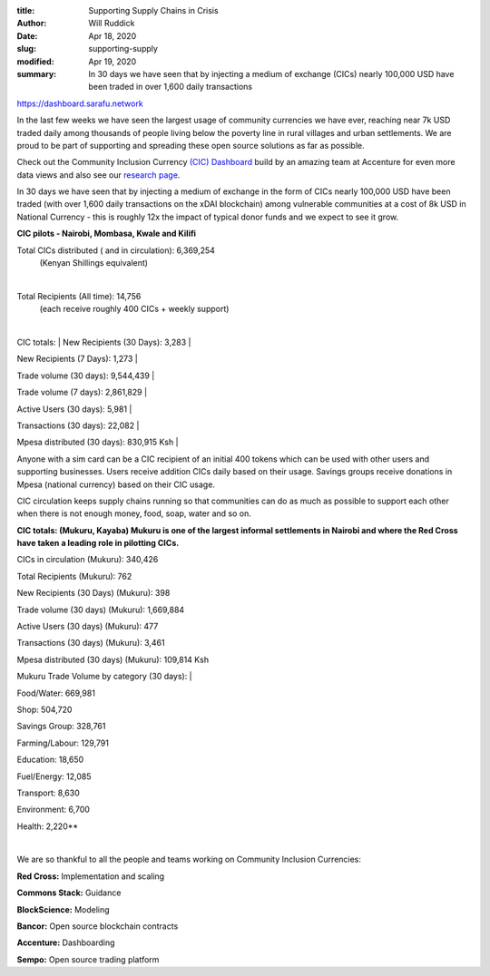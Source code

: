 :title: Supporting Supply Chains in Crisis
:author: Will Ruddick
:date: Apr 18, 2020
:slug: supporting-supply
:modified:  Apr 19, 2020
:summary: In 30 days we have seen that by injecting a medium of exchange (CICs) nearly 100,000 USD have been traded in over 1,600 daily transactions
 


https://dashboard.sarafu.network

.. image:: images/blog/supporting-supply1.webp



In the last few weeks we have seen the largest usage of community currencies we have ever, reaching near 7k USD traded daily among thousands of people living below the poverty line in rural villages and urban settlements. We are proud to be part of supporting and spreading these open source solutions as far as possible.



Check out the Community Inclusion Currency `(CIC) Dashboard <https://dashboard.sarafu.network>`_ build by an amazing team at Accenture for even more data views and also see our `research page <https://grassecon.org/research>`_.


In 30 days we have seen that by injecting a medium of exchange in the form of CICs nearly 100,000 USD have been traded (with over 1,600 daily transactions on the xDAI blockchain) among vulnerable communities at a cost of 8k USD in National Currency - this is roughly 12x the impact of typical donor funds and we expect to see it grow.





**CIC pilots - Nairobi, Mombasa, Kwale and Kilifi**

Total CICs distributed ( and in circulation): 	6,369,254
        (Kenyan Shillings equivalent)

|

Total Recipients (All time): 			14,756 
        (each receive roughly 400 CICs + weekly support)

|

CIC totals:
|
New Recipients (30 Days): 	3,283
|

New Recipients (7 Days): 	1,273
|

Trade volume (30 days): 	9,544,439
|

Trade volume (7 days): 	        2,861,829
|

Active Users (30 days): 	5,981
|

Transactions (30 days): 	22,082
|

Mpesa distributed (30 days): 	830,915 Ksh
|


Anyone with a sim card can be a CIC recipient of an initial 400 tokens which can be used with other users and supporting businesses. Users receive addition CICs daily based on their usage. Savings groups receive donations in Mpesa (national currency) based on their CIC usage. 



CIC circulation keeps supply chains running so that communities can do as much as possible to support each other when there is not enough money, food, soap, water and so on.

**CIC totals: (Mukuru, Kayaba) Mukuru is one of the largest informal settlements in Nairobi and where the Red Cross have taken a leading role in pilotting CICs.**

CICs in circulation (Mukuru):           340,426

Total Recipients (Mukuru): 		762

New Recipients (30 Days) (Mukuru): 	398

Trade volume (30 days)	(Mukuru):       1,669,884

Active Users (30 days) (Mukuru): 	477

Transactions (30 days) (Mukuru):	3,461

Mpesa distributed (30 days) (Mukuru):  109,814 Ksh

Mukuru Trade Volume by category (30 days):
|

Food/Water:	    669,981

Shop:		    504,720

Savings Group:      328,761

Farming/Labour:     129,791

Education:	    18,650

Fuel/Energy:	    12,085

Transport:	    8,630

Environment:	    6,700

Health:		    2,220**	

|

We are so thankful to all the people and teams working on Community Inclusion Currencies:

**Red Cross:** Implementation and scaling




**Commons Stack:** Guidance




**BlockScience:** Modeling



**Bancor:** Open source blockchain contracts



**Accenture:** Dashboarding




**Sempo:** Open source trading platform




